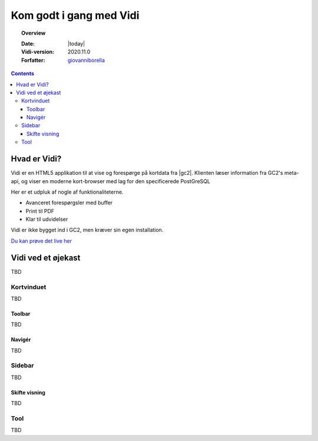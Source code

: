 .. _gettingstarted:

.. |gc2| raw:: html

  <abbr title="MapCentia Geocloud2">GC2</abbr>

*****************************************************************
Kom godt i gang med Vidi
*****************************************************************

.. topic:: Overview

    :Date: |today|
    :Vidi-version: 2020.11.0
    :Forfatter: `giovanniborella <https://github.com/giovanniborella>`_

.. contents:: 
    :depth: 3


Hvad er Vidi?
================================================================= 

Vidi er en HTML5 applikation til at vise og forespørge på kortdata fra |gc2|. Klienten læser information fra GC2's meta-api, og viser en moderne kort-browser med lag for den specificerede PostGreSQL 

Her er et udpluk af nogle af funktionaliteterne.

* Avanceret forespørgsler med buffer
* Print til PDF
* Klar til udvidelser

Vidi er ikke bygget ind i GC2, men kræver sin egen installation.

`Du kan prøve det live her <https://kort.geofyn.dk/>`_



Vidi ved et øjekast
=================================================================

TBD

Kortvinduet
-----------------------------------------------------------------

TBD

Toolbar
^^^^^^^^^^^^^^^^^^^^^^^^^^^^^^^^^^^^^^^^^^^^^^^^^^^^^^^^^^^^^^^^^

TBD

Navigér
^^^^^^^^^^^^^^^^^^^^^^^^^^^^^^^^^^^^^^^^^^^^^^^^^^^^^^^^^^^^^^^^^

TBD

Sidebar
-----------------------------------------------------------------

TBD

Skifte visning
^^^^^^^^^^^^^^^^^^^^^^^^^^^^^^^^^^^^^^^^^^^^^^^^^^^^^^^^^^^^^^^^^

TBD

Tool
-----------------------------------------------------------------

TBD

